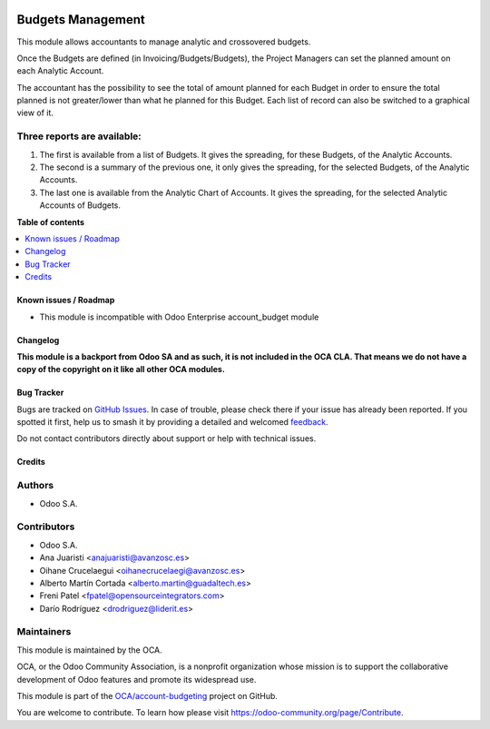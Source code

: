 .. image:: https://odoo-community.org/readme-banner-image
   :target: https://odoo-community.org/get-involved?utm_source=readme
   :alt: Odoo Community Association

==================
Budgets Management
==================

.. 
   !!!!!!!!!!!!!!!!!!!!!!!!!!!!!!!!!!!!!!!!!!!!!!!!!!!!
   !! This file is generated by oca-gen-addon-readme !!
   !! changes will be overwritten.                   !!
   !!!!!!!!!!!!!!!!!!!!!!!!!!!!!!!!!!!!!!!!!!!!!!!!!!!!
   !! source digest: sha256:66db60ad82428654a44a521952591ef49da426c8fa388892e3d3c27974ad0776
   !!!!!!!!!!!!!!!!!!!!!!!!!!!!!!!!!!!!!!!!!!!!!!!!!!!!

.. |badge1| image:: https://img.shields.io/badge/maturity-Beta-yellow.png
    :target: https://odoo-community.org/page/development-status
    :alt: Beta
.. |badge2| image:: https://img.shields.io/badge/license-LGPL--3-blue.png
    :target: http://www.gnu.org/licenses/lgpl-3.0-standalone.html
    :alt: License: LGPL-3
.. |badge3| image:: https://img.shields.io/badge/github-OCA%2Faccount--budgeting-lightgray.png?logo=github
    :target: https://github.com/OCA/account-budgeting/tree/17.0/account_budget_oca
    :alt: OCA/account-budgeting
.. |badge4| image:: https://img.shields.io/badge/weblate-Translate%20me-F47D42.png
    :target: https://translation.odoo-community.org/projects/account-budgeting-17-0/account-budgeting-17-0-account_budget_oca
    :alt: Translate me on Weblate
.. |badge5| image:: https://img.shields.io/badge/runboat-Try%20me-875A7B.png
    :target: https://runboat.odoo-community.org/builds?repo=OCA/account-budgeting&target_branch=17.0
    :alt: Try me on Runboat

|badge1| |badge2| |badge3| |badge4| |badge5|

This module allows accountants to manage analytic and crossovered budgets.

Once the Budgets are defined (in Invoicing/Budgets/Budgets), the Project Managers
can set the planned amount on each Analytic Account.

The accountant has the possibility to see the total of amount planned for each
Budget in order to ensure the total planned is not greater/lower than what he
planned for this Budget. Each list of record can also be switched to a graphical
view of it.

Three reports are available:
~~~~~~~~~~~~~~~~~~~~~~~~~~~~

1. The first is available from a list of Budgets. It gives the spreading, for
   these Budgets, of the Analytic Accounts.

2. The second is a summary of the previous one, it only gives the spreading,
   for the selected Budgets, of the Analytic Accounts.

3. The last one is available from the Analytic Chart of Accounts. It gives
   the spreading, for the selected Analytic Accounts of Budgets.

**Table of contents**

.. contents::
   :local:

Known issues / Roadmap
======================

* This module is incompatible with Odoo Enterprise account_budget module

Changelog
=========

**This module is a backport from Odoo SA and as such, it is not included in the
OCA CLA. That means we do not have a copy of the copyright on it like all
other OCA modules.**

Bug Tracker
===========

Bugs are tracked on `GitHub Issues <https://github.com/OCA/account-budgeting/issues>`_.
In case of trouble, please check there if your issue has already been reported.
If you spotted it first, help us to smash it by providing a detailed and welcomed
`feedback <https://github.com/OCA/account-budgeting/issues/new?body=module:%20account_budget_oca%0Aversion:%2017.0%0A%0A**Steps%20to%20reproduce**%0A-%20...%0A%0A**Current%20behavior**%0A%0A**Expected%20behavior**>`_.

Do not contact contributors directly about support or help with technical issues.

Credits
=======

Authors
~~~~~~~

* Odoo S.A.

Contributors
~~~~~~~~~~~~

* Odoo S.A.
* Ana Juaristi <anajuaristi@avanzosc.es>
* Oihane Crucelaegui <oihanecrucelaegi@avanzosc.es>
* Alberto Martín Cortada <alberto.martin@guadaltech.es>
* Freni Patel <fpatel@opensourceintegrators.com>
* Darío Rodríguez <drodriguez@liderit.es>

Maintainers
~~~~~~~~~~~

This module is maintained by the OCA.

.. image:: https://odoo-community.org/logo.png
   :alt: Odoo Community Association
   :target: https://odoo-community.org

OCA, or the Odoo Community Association, is a nonprofit organization whose
mission is to support the collaborative development of Odoo features and
promote its widespread use.

This module is part of the `OCA/account-budgeting <https://github.com/OCA/account-budgeting/tree/17.0/account_budget_oca>`_ project on GitHub.

You are welcome to contribute. To learn how please visit https://odoo-community.org/page/Contribute.
